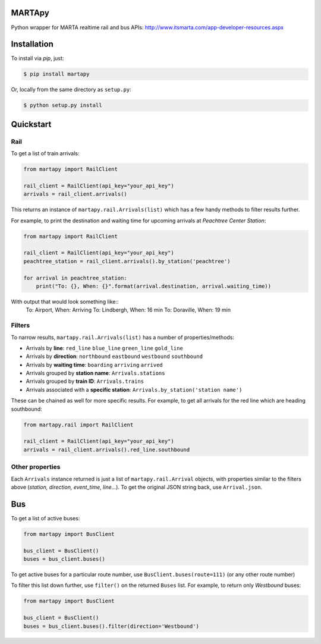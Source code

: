 =======
MARTApy
=======

Python wrapper for MARTA realtime rail and bus APIs:
http://www.itsmarta.com/app-developer-resources.aspx

============
Installation
============
To install via *pip*, just:

.. code-block:: bash

    $ pip install martapy

Or, locally from the same directory as ``setup.py``:

.. code-block:: bash

    $ python setup.py install

==========
Quickstart
==========

Rail
----
To get a list of train arrivals:

.. code-block:: python

    from martapy import RailClient

    rail_client = RailClient(api_key="your_api_key")
    arrivals = rail_client.arrivals()

This returns an instance of ``martapy.rail.Arrivals(list)`` which
has a few handy methods to filter results further.

For example, to print the destination and waiting time for upcoming
arrivals at *Peachtree Center Station*:

.. code-block:: python

    from martapy import RailClient

    rail_client = RailClient(api_key="your_api_key")
    peachtree_station = rail_client.arrivals().by_station('peachtree')

    for arrival in peachtree_station:
        print("To: {}, When: {}".format(arrival.destination, arrival.waiting_time))

With output that would look something like::
    To: Airport, When: Arriving
    To: Lindbergh, When: 16 min
    To: Doraville, When: 19 min

Filters
-------
To narrow results, ``martapy.rail.Arrivals(list)`` has
a number of properties/methods:

- Arrivals by **line**:
  ``red_line``
  ``blue_line``
  ``green_line``
  ``gold_line``
- Arrivals by **direction**:
  ``northbound``
  ``eastbound``
  ``westbound``
  ``southbound``
- Arrivals by **waiting time**:
  ``boarding``
  ``arriving``
  ``arrived``
- Arrivals grouped by **station name**:
  ``Arrivals.stations``
- Arrivals grouped by **train ID**:
  ``Arrivals.trains``
- Arrivals associated with a **specific station**:
  ``Arrivals.by_station('station name')``

These can be chained as well for more specific results. For example, to
get all arrivals for the red line which are heading southbound:

.. code-block:: python

    from martapy.rail import RailClient

    rail_client = RailClient(api_key="your_api_key")
    arrivals = rail_client.arrivals().red_line.southbound

Other properties
----------------
Each ``Arrivals`` instance returned is just a list of
``martapy.rail.Arrival`` objects, with properties similar to the filters
above (*station, direction, event\_time, line...*). To get the original
JSON string back, use ``Arrival.json``.

====
Bus
====
To get a list of active buses:

.. code-block:: python

    from martapy import BusClient

    bus_client = BusClient()
    buses = bus_client.buses()

To get active buses for a particular route number, use
``BusClient.buses(route=111)`` (or any other route number)

To filter this list down further, use ``filter()`` on the returned ``Buses``
list. For example, to return only *Westbound* buses:

.. code-block:: python

    from martapy import BusClient

    bus_client = BusClient()
    buses = bus_client.buses().filter(direction='Westbound')